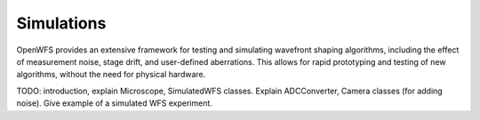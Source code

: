 Simulations
=======================
OpenWFS provides an extensive framework for testing and simulating wavefront shaping algorithms, including the effect of measurement noise, stage drift, and user-defined aberrations. This allows for rapid prototyping and testing of new algorithms, without the need for physical hardware.

TODO: introduction, explain Microscope, SimulatedWFS classes.
Explain ADCConverter, Camera classes (for adding noise).
Give example of a simulated WFS experiment.
